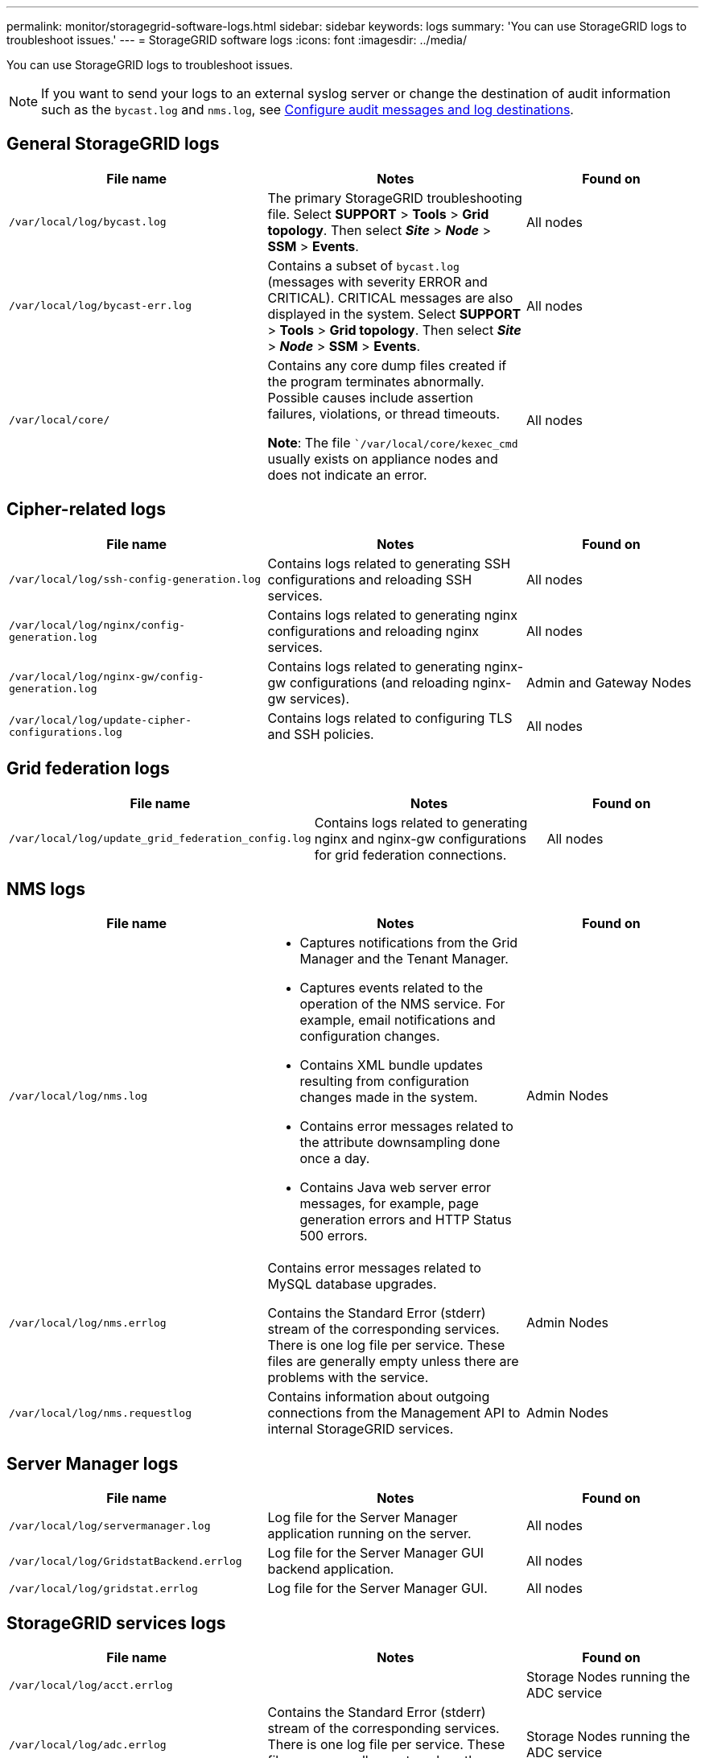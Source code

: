 ---
permalink: monitor/storagegrid-software-logs.html
sidebar: sidebar
keywords: logs
summary: 'You can use StorageGRID logs to troubleshoot issues.'
---
= StorageGRID software logs
:icons: font
:imagesdir: ../media/

[.lead]
You can use StorageGRID logs to troubleshoot issues. 

NOTE: If you want to send your logs to an external syslog server or change the destination of audit information such as the `bycast.log` and `nms.log`, see link:../monitor/configure-audit-messages.html#[Configure audit messages and log destinations].

== General StorageGRID logs

[cols="3a,3a,2a" options="header"]
|===
| File name| Notes| Found on

m| /var/local/log/bycast.log
| The primary StorageGRID troubleshooting file. Select *SUPPORT* > *Tools* > *Grid topology*. Then select *_Site_* > *_Node_* > *SSM* > *Events*.
| All nodes

m| /var/local/log/bycast-err.log
| Contains a subset of `bycast.log` (messages with severity ERROR and CRITICAL). CRITICAL messages are also displayed in the system. Select *SUPPORT* > *Tools* > *Grid topology*. Then select *_Site_* > *_Node_* > *SSM* > *Events*.
| All nodes

m| /var/local/core/
| Contains any core dump files created if the program terminates abnormally. Possible causes include assertion failures, violations, or thread timeouts.

*Note*: The file ``/var/local/core/kexec_cmd` usually exists on appliance nodes and does not indicate an error.
| All nodes
|===

== Cipher-related logs

[cols="3a,3a,2a" options="header"]
|===
| File name| Notes| Found on

m| /var/local/log/ssh-config-generation.log
| Contains logs related to generating SSH configurations and reloading SSH services.
| All nodes

m| /var/local/log/nginx/config-generation.log
| Contains logs related to generating nginx configurations and reloading nginx services.
| All nodes

m| /var/local/log/nginx-gw/config-generation.log
| Contains logs related to generating nginx-gw configurations (and reloading nginx-gw services).
| Admin and Gateway Nodes

m| /var/local/log/update-cipher-configurations.log
| Contains logs related to configuring TLS and SSH policies.
| All nodes
|===

== Grid federation logs

[cols="3a,3a,2a" options="header"]
|===
| File name| Notes| Found on

m| /var/local/log/update_grid_federation_config.log
| Contains logs related to generating nginx and nginx-gw configurations for grid federation connections.
| All nodes
|===

== NMS logs

[cols="3a,3a,2a" options="header"]
|===
| File name| Notes| Found on

m| /var/local/log/nms.log
| 
* Captures notifications from the Grid Manager and the Tenant Manager.
* Captures events related to the operation of the NMS service. For example, email notifications and configuration changes.
* Contains XML bundle updates resulting from configuration changes made in the system.
* Contains error messages related to the attribute downsampling done once a day.
* Contains Java web server error messages, for example, page generation errors and HTTP Status 500 errors.
| Admin Nodes

m| /var/local/log/nms.errlog
| Contains error messages related to MySQL database upgrades.

Contains the Standard Error (stderr) stream of the corresponding services. There is one log file per service. These files are generally empty unless there are problems with the service.
| Admin Nodes

m| /var/local/log/nms.requestlog
| Contains information about outgoing connections from the Management API to internal StorageGRID services.
| Admin Nodes
|===

== Server Manager logs

[cols="3a,3a,2a" options="header"]
|===
| File name| Notes| Found on

m| /var/local/log/servermanager.log
| Log file for the Server Manager application running on the server.
| All nodes

m| /var/local/log/GridstatBackend.errlog
| Log file for the Server Manager GUI backend application.
| All nodes

m| /var/local/log/gridstat.errlog
| Log file for the Server Manager GUI.
| All nodes
|===

== StorageGRID services logs

[cols="3a,3a,2a" options="header"]
|===
| File name| Notes| Found on

m| /var/local/log/acct.errlog
| 
| Storage Nodes running the ADC service

m| /var/local/log/adc.errlog
| Contains the Standard Error (stderr) stream of the corresponding services. There is one log file per service. These files are generally empty unless there are problems with the service.
| Storage Nodes running the ADC service

m| /var/local/log/ams.errlog
| 
| Admin Nodes

m| /var/local/log/arc.errlog
| 
| Archive Nodes

m| /var/local/log/cassandra/system.log
| Information for the metadata store (Cassandra database) that can be used if problems occur when adding new Storage Nodes, or if the nodetool repair task stalls.
| Storage Nodes

m| /var/local/log/cassandra-reaper.log
| Information for the Cassandra Reaper service, which performs repairs of the data in the Cassandra database.
| Storage Nodes

m| /var/local/log/cassandra-reaper.errlog
| Error information for the Cassandra Reaper service.
| Storage Nodes

m| /var/local/log/chunk.errlog
| 
| Storage Nodes

m| /var/local/log/cmn.errlog
| 
| Admin Nodes

m| /var/local/log/cms.errlog
| This log file might be present on systems that have been upgraded from an older version of StorageGRID. It contains legacy information.
| Storage Nodes

m| /var/local/log/cts.errlog
| This log file is only created if the Target Type is *Cloud Tiering - Simple Storage Service (S3).*
| Archive Nodes

m| /var/local/log/dds.errlog
| 
| Storage Nodes

m| /var/local/log/dmv.errlog
| 
| Storage Nodes

m| /var/local/log/dynip*
| Contains logs related to the dynip service, which monitors the grid for dynamic IP changes and updates local configuration.
| All nodes

m| /var/local/log/grafana.log
| The log associated with the Grafana service, which is used for metrics visualization in the Grid Manager.
| Admin Nodes

m| /var/local/log/hagroups.log
| The log associated with high availability groups.
| Admin Nodes and Gateway Nodes

m| /var/local/log/hagroups_events.log
| Tracks state changes, such as transition from BACKUP to MASTER or FAULT.
| Admin Nodes and Gateway Nodes

m| /var/local/log/idnt.errlog
| 
| Storage Nodes running the ADC service

m| /var/local/log/jaeger.log
| The log associated with the jaeger service, which is used for trace collection.
| All nodes

m| /var/local/log/kstn.errlog
| 
| Storage Nodes running the ADC service

m| /var/local/log/lambda*
| Contains logs for the S3 Select service.
| Admin and Gateway Nodes

Only certain Admin and Gateway Nodes contain this log. See the link:../admin/manage-s3-select-for-tenant-accounts.html[S3 Select requirements and limitations for Admin and Gateway Nodes].

m| /var/local/log/ldr.errlog
| 
| Storage Nodes

m| /var/local/log/miscd/*.log
| Contains logs for the MISCd service (Information Service Control Daemon), which provides an interface for querying and managing services on other nodes and for managing environmental configurations on the node such as querying the state of services running on other nodes.
| All nodes

m| /var/local/log/nginx/*.log
| Contains logs for the nginx service, which acts as an authentication and secure communication mechanism for various grid services (such as Prometheus and Dynip) to be able to talk to services on other nodes over HTTPS APIs.
| All nodes

m| /var/local/log/nginx-gw/*.log
| Contains general logs related to the nginx-gw service, including error logs, and logs for the restricted admin ports on Admin Nodes.
| Admin Nodes and Gateway Nodes

m| /var/local/log/nginx-gw/cgr-access.log.gz
| Contains access logs related to cross-grid replication traffic.
| Admin Nodes, Gateway Nodes, or both, based on the grid federation configuration.  Only found on the destination grid for cross-grid replication.

m| /var/local/log/nginx-gw/endpoint-access.log.gz
| Contains access logs for the Load Balancer service, which provides load balancing of S3 and Swift traffic from clients to Storage Nodes.
| Admin Nodes and Gateway Nodes

m| /var/local/log/persistence*
| Contains logs for the Persistence service, which manages files on the root disk that need to persist across a reboot.
| All nodes

m| /var/local/log/prometheus.log
| For all nodes, contains the node exporter service log and the ade-exporter metrics service log.

​For Admin Nodes, also contains logs for the Prometheus and Alert Manager services.
| All nodes

m| /var/local/log/raft.log
| Contains the output of the library used by the RSM service for the Raft protocol.
| Storage Nodes with RSM service

m| /var/local/log/rms.errlog
| Contains logs for the Replicated State Machine Service (RSM) service, which is used for S3 platform services.
| Storage Nodes with RSM service

m| /var/local/log/ssm.errlog
| 
| All nodes

m| /var/local/log/update-s3vs-domains.log
| Contains logs related to processing updates for the S3 virtual hosted domain names configuration.See the instructions for implementing S3 client applications.
| Admin and Gateway Nodes

m| /var/local/log/update-snmp-firewall.*
| Contain logs related to the firewall ports being managed for SNMP.
| All nodes

m| /var/local/log/update-sysl.log
| Contains logs related to changes made to the system syslog configuration.
| All nodes

m| /var/local/log/update-traffic-classes.log
| Contains logs related to changes to the traffic classifiers configuration.
| Admin and Gateway Nodes

m| /var/local/log/update-utcn.log
| Contains logs related to Untrusted Client Network mode on this node.
| All nodes
|===

.Related information

link:about-bycast-log.html[About the bycast.log]

link:../s3/index.html[Use S3 REST API]
